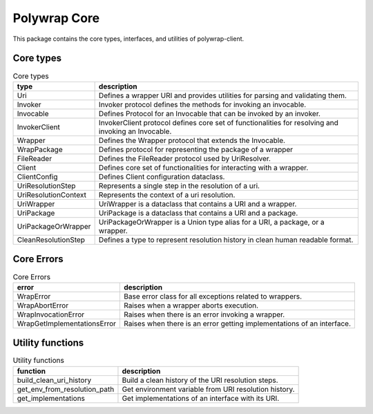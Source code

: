Polywrap Core
=============
This package contains the core types, interfaces, and utilities of polywrap-client.

Core types
----------

.. csv-table:: Core types
    :header: "type", "description"

    "Uri", "Defines a wrapper URI and provides utilities for parsing and validating them."
    "Invoker", "Invoker protocol defines the methods for invoking an invocable."
    "Invocable", "Defines Protocol for an Invocable that can be invoked by an invoker."
    "InvokerClient", "InvokerClient protocol defines core set of functionalities for resolving and invoking an Invocable."
    "Wrapper", "Defines the Wrapper protocol that extends the Invocable."
    "WrapPackage", "Defines protocol for representing the package of a wrapper"
    "FileReader", "Defines the FileReader protocol used by UriResolver."
    "Client", "Defines core set of functionalities for interacting with a wrapper."
    "ClientConfig", "Defines Client configuration dataclass."
    "UriResolutionStep", "Represents a single step in the resolution of a uri."
    "UriResolutionContext", "Represents the context of a uri resolution."
    "UriWrapper", "UriWrapper is a dataclass that contains a URI and a wrapper."
    "UriPackage", "UriPackage is a dataclass that contains a URI and a package."
    "UriPackageOrWrapper", "UriPackageOrWrapper is a Union type alias for a URI, a package, or a wrapper."
    "CleanResolutionStep", "Defines a type to represent resolution history in clean human readable format."

Core Errors
-----------

.. csv-table:: Core Errors
    :header: "error", "description"

    "WrapError", "Base error class for all exceptions related to wrappers."
    "WrapAbortError", "Raises when a wrapper aborts execution."
    "WrapInvocationError", "Raises when there is an error invoking a wrapper."
    "WrapGetImplementationsError", "Raises when there is an error getting implementations of an interface."

Utility functions
-----------------

.. csv-table:: Utility functions
    :header: "function", "description"

    "build_clean_uri_history", "Build a clean history of the URI resolution steps."
    "get_env_from_resolution_path", "Get environment variable from URI resolution history."
    "get_implementations", "Get implementations of an interface with its URI."
